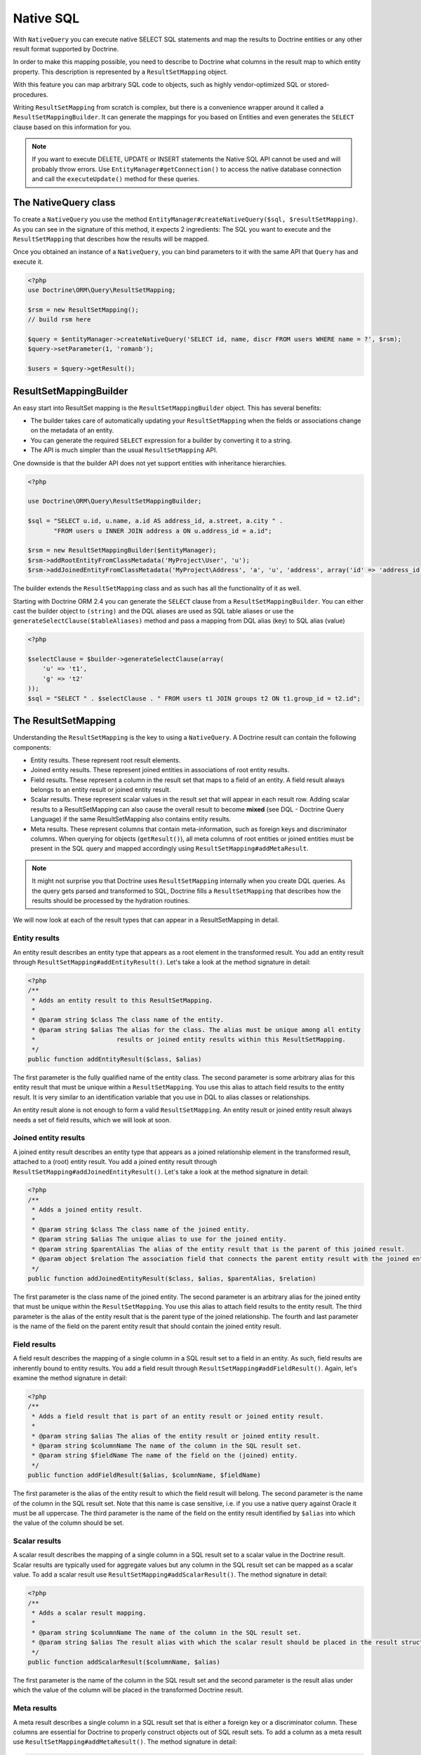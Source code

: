 Native SQL
==========

With ``NativeQuery`` you can execute native SELECT SQL statements
and map the results to Doctrine entities or any other result format
supported by Doctrine.

In order to make this mapping possible, you need to describe
to Doctrine what columns in the result map to which entity property.
This description is represented by a ``ResultSetMapping`` object.

With this feature you can map arbitrary SQL code to objects, such as highly
vendor-optimized SQL or stored-procedures.

Writing ``ResultSetMapping`` from scratch is complex, but there is a convenience
wrapper around it called a ``ResultSetMappingBuilder``. It can generate
the mappings for you based on Entities and even generates the ``SELECT``
clause based on this information for you.

.. note::

    If you want to execute DELETE, UPDATE or INSERT statements
    the Native SQL API cannot be used and will probably throw errors.
    Use ``EntityManager#getConnection()`` to access the native database
    connection and call the ``executeUpdate()`` method for these
    queries.

The NativeQuery class
---------------------

To create a ``NativeQuery`` you use the method
``EntityManager#createNativeQuery($sql, $resultSetMapping)``. As you can see in
the signature of this method, it expects 2 ingredients: The SQL you want to
execute and the ``ResultSetMapping`` that describes how the results will be
mapped.

Once you obtained an instance of a ``NativeQuery``, you can bind parameters to
it with the same API that ``Query`` has and execute it.

.. code-block:: php

    <?php
    use Doctrine\ORM\Query\ResultSetMapping;

    $rsm = new ResultSetMapping();
    // build rsm here

    $query = $entityManager->createNativeQuery('SELECT id, name, discr FROM users WHERE name = ?', $rsm);
    $query->setParameter(1, 'romanb');

    $users = $query->getResult();

ResultSetMappingBuilder
-----------------------

An easy start into ResultSet mapping is the ``ResultSetMappingBuilder`` object.
This has several benefits:

- The builder takes care of automatically updating your ``ResultSetMapping``
  when the fields or associations change on the metadata of an entity.
- You can generate the required ``SELECT`` expression for a builder
  by converting it to a string.
- The API is much simpler than the usual ``ResultSetMapping`` API.

One downside is that the builder API does not yet support entities
with inheritance hierarchies.

.. code-block:: php

    <?php

    use Doctrine\ORM\Query\ResultSetMappingBuilder;

    $sql = "SELECT u.id, u.name, a.id AS address_id, a.street, a.city " .
           "FROM users u INNER JOIN address a ON u.address_id = a.id";

    $rsm = new ResultSetMappingBuilder($entityManager);
    $rsm->addRootEntityFromClassMetadata('MyProject\User', 'u');
    $rsm->addJoinedEntityFromClassMetadata('MyProject\Address', 'a', 'u', 'address', array('id' => 'address_id'));

The builder extends the ``ResultSetMapping`` class and as such has all the functionality of it as well.

.. versionadded:: 2.4

Starting with Doctrine ORM 2.4 you can generate the ``SELECT`` clause
from a ``ResultSetMappingBuilder``. You can either cast the builder
object to ``(string)`` and the DQL aliases are used as SQL table aliases
or use the ``generateSelectClause($tableAliases)`` method and pass
a mapping from DQL alias (key) to SQL alias (value)

.. code-block:: php

    <?php

    $selectClause = $builder->generateSelectClause(array(
        'u' => 't1',
        'g' => 't2'
    ));
    $sql = "SELECT " . $selectClause . " FROM users t1 JOIN groups t2 ON t1.group_id = t2.id";

The ResultSetMapping
--------------------

Understanding the ``ResultSetMapping`` is the key to using a
``NativeQuery``. A Doctrine result can contain the following
components:

-  Entity results. These represent root result elements.
-  Joined entity results. These represent joined entities in
   associations of root entity results.
-  Field results. These represent a column in the result set that
   maps to a field of an entity. A field result always belongs to an
   entity result or joined entity result.
-  Scalar results. These represent scalar values in the result set
   that will appear in each result row. Adding scalar results to a
   ResultSetMapping can also cause the overall result to become
   **mixed** (see DQL - Doctrine Query Language) if the same
   ResultSetMapping also contains entity results.
-  Meta results. These represent columns that contain
   meta-information, such as foreign keys and discriminator columns.
   When querying for objects (``getResult()``), all meta columns of
   root entities or joined entities must be present in the SQL query
   and mapped accordingly using ``ResultSetMapping#addMetaResult``.

.. note::

    It might not surprise you that Doctrine uses
    ``ResultSetMapping`` internally when you create DQL queries. As
    the query gets parsed and transformed to SQL, Doctrine fills a
    ``ResultSetMapping`` that describes how the results should be
    processed by the hydration routines.

We will now look at each of the result types that can appear in a
ResultSetMapping in detail.

Entity results
~~~~~~~~~~~~~~

An entity result describes an entity type that appears as a root
element in the transformed result. You add an entity result through
``ResultSetMapping#addEntityResult()``. Let's take a look at the
method signature in detail:

.. code-block:: php

    <?php
    /**
     * Adds an entity result to this ResultSetMapping.
     *
     * @param string $class The class name of the entity.
     * @param string $alias The alias for the class. The alias must be unique among all entity
     *                      results or joined entity results within this ResultSetMapping.
     */
    public function addEntityResult($class, $alias)

The first parameter is the fully qualified name of the entity
class. The second parameter is some arbitrary alias for this entity
result that must be unique within a ``ResultSetMapping``. You use
this alias to attach field results to the entity result. It is very
similar to an identification variable that you use in DQL to alias
classes or relationships.

An entity result alone is not enough to form a valid
``ResultSetMapping``. An entity result or joined entity result
always needs a set of field results, which we will look at soon.

Joined entity results
~~~~~~~~~~~~~~~~~~~~~

A joined entity result describes an entity type that appears as a
joined relationship element in the transformed result, attached to
a (root) entity result. You add a joined entity result through
``ResultSetMapping#addJoinedEntityResult()``. Let's take a look at
the method signature in detail:

.. code-block:: php

    <?php
    /**
     * Adds a joined entity result.
     *
     * @param string $class The class name of the joined entity.
     * @param string $alias The unique alias to use for the joined entity.
     * @param string $parentAlias The alias of the entity result that is the parent of this joined result.
     * @param object $relation The association field that connects the parent entity result with the joined entity result.
     */
    public function addJoinedEntityResult($class, $alias, $parentAlias, $relation)

The first parameter is the class name of the joined entity. The
second parameter is an arbitrary alias for the joined entity that
must be unique within the ``ResultSetMapping``. You use this alias
to attach field results to the entity result. The third parameter
is the alias of the entity result that is the parent type of the
joined relationship. The fourth and last parameter is the name of
the field on the parent entity result that should contain the
joined entity result.

Field results
~~~~~~~~~~~~~

A field result describes the mapping of a single column in a SQL
result set to a field in an entity. As such, field results are
inherently bound to entity results. You add a field result through
``ResultSetMapping#addFieldResult()``. Again, let's examine the
method signature in detail:

.. code-block:: php

    <?php
    /**
     * Adds a field result that is part of an entity result or joined entity result.
     *
     * @param string $alias The alias of the entity result or joined entity result.
     * @param string $columnName The name of the column in the SQL result set.
     * @param string $fieldName The name of the field on the (joined) entity.
     */
    public function addFieldResult($alias, $columnName, $fieldName)

The first parameter is the alias of the entity result to which the
field result will belong. The second parameter is the name of the
column in the SQL result set. Note that this name is case
sensitive, i.e. if you use a native query against Oracle it must be
all uppercase. The third parameter is the name of the field on the
entity result identified by ``$alias`` into which the value of the
column should be set.

Scalar results
~~~~~~~~~~~~~~

A scalar result describes the mapping of a single column in a SQL
result set to a scalar value in the Doctrine result. Scalar results
are typically used for aggregate values but any column in the SQL
result set can be mapped as a scalar value. To add a scalar result
use ``ResultSetMapping#addScalarResult()``. The method signature in
detail:

.. code-block:: php

    <?php
    /**
     * Adds a scalar result mapping.
     *
     * @param string $columnName The name of the column in the SQL result set.
     * @param string $alias The result alias with which the scalar result should be placed in the result structure.
     */
    public function addScalarResult($columnName, $alias)

The first parameter is the name of the column in the SQL result set
and the second parameter is the result alias under which the value
of the column will be placed in the transformed Doctrine result.

Meta results
~~~~~~~~~~~~

A meta result describes a single column in a SQL result set that
is either a foreign key or a discriminator column. These columns
are essential for Doctrine to properly construct objects out of SQL
result sets. To add a column as a meta result use
``ResultSetMapping#addMetaResult()``. The method signature in
detail:

.. code-block:: php

    <?php
    /**
     * Adds a meta column (foreign key or discriminator column) to the result set.
     *
     * @param string  $alias
     * @param string  $columnAlias
     * @param string  $columnName
     * @param boolean $isIdentifierColumn
     */
    public function addMetaResult($alias, $columnAlias, $columnName, $isIdentifierColumn = false)

The first parameter is the alias of the entity result to which the
meta column belongs. A meta result column (foreign key or
discriminator column) always belongs to an entity result. The
second parameter is the column alias/name of the column in the SQL
result set and the third parameter is the column name used in the
mapping.
The fourth parameter should be set to true in case the primary key
of the entity is the foreign key you're adding.

Discriminator Column
~~~~~~~~~~~~~~~~~~~~

When joining an inheritance tree you have to give Doctrine a hint
which meta-column is the discriminator column of this tree.

.. code-block:: php

    <?php
    /**
     * Sets a discriminator column for an entity result or joined entity result.
     * The discriminator column will be used to determine the concrete class name to
     * instantiate.
     *
     * @param string $alias The alias of the entity result or joined entity result the discriminator
     *                      column should be used for.
     * @param string $discrColumn The name of the discriminator column in the SQL result set.
     */
    public function setDiscriminatorColumn($alias, $discrColumn)

Examples
~~~~~~~~

Understanding a ResultSetMapping is probably easiest through
looking at some examples.

First a basic example that describes the mapping of a single
entity.

.. code-block:: php

    <?php
    // Equivalent DQL query: "select u from User u where u.name=?1"
    // User owns no associations.
    $rsm = new ResultSetMapping;
    $rsm->addEntityResult('User', 'u');
    $rsm->addFieldResult('u', 'id', 'id');
    $rsm->addFieldResult('u', 'name', 'name');

    $query = $this->em->createNativeQuery('SELECT id, name FROM users WHERE name = ?', $rsm);
    $query->setParameter(1, 'romanb');

    $users = $query->getResult();

The result would look like this:

.. code-block:: php

    array(
        [0] => User (Object)
    )

Note that this would be a partial object if the entity has more
fields than just id and name. In the example above the column and
field names are identical but that is not necessary, of course.
Also note that the query string passed to createNativeQuery is
**real native SQL**. Doctrine does not touch this SQL in any way.

In the previous basic example, a User had no relations and the
table the class is mapped to owns no foreign keys. The next example
assumes User has a unidirectional or bidirectional one-to-one
association to a CmsAddress, where the User is the owning side and
thus owns the foreign key.

.. code-block:: php

    <?php
    // Equivalent DQL query: "select u from User u where u.name=?1"
    // User owns an association to an Address but the Address is not loaded in the query.
    $rsm = new ResultSetMapping;
    $rsm->addEntityResult('User', 'u');
    $rsm->addFieldResult('u', 'id', 'id');
    $rsm->addFieldResult('u', 'name', 'name');
    $rsm->addMetaResult('u', 'address_id', 'address_id');

    $query = $this->em->createNativeQuery('SELECT id, name, address_id FROM users WHERE name = ?', $rsm);
    $query->setParameter(1, 'romanb');

    $users = $query->getResult();

Foreign keys are used by Doctrine for lazy-loading purposes when
querying for objects. In the previous example, each user object in
the result will have a proxy (a "ghost") in place of the address
that contains the address\_id. When the ghost proxy is accessed, it
loads itself based on this key.

Consequently, associations that are *fetch-joined* do not require
the foreign keys to be present in the SQL result set, only
associations that are lazy.

.. code-block:: php

    <?php
    // Equivalent DQL query: "select u from User u join u.address a WHERE u.name = ?1"
    // User owns association to an Address and the Address is loaded in the query.
    $rsm = new ResultSetMapping;
    $rsm->addEntityResult('User', 'u');
    $rsm->addFieldResult('u', 'id', 'id');
    $rsm->addFieldResult('u', 'name', 'name');
    $rsm->addJoinedEntityResult('Address' , 'a', 'u', 'address');
    $rsm->addFieldResult('a', 'address_id', 'id');
    $rsm->addFieldResult('a', 'street', 'street');
    $rsm->addFieldResult('a', 'city', 'city');

    $sql = 'SELECT u.id, u.name, a.id AS address_id, a.street, a.city FROM users u ' .
           'INNER JOIN address a ON u.address_id = a.id WHERE u.name = ?';
    $query = $this->em->createNativeQuery($sql, $rsm);
    $query->setParameter(1, 'romanb');

    $users = $query->getResult();

In this case the nested entity ``Address`` is registered with the
``ResultSetMapping#addJoinedEntityResult`` method, which notifies
Doctrine that this entity is not hydrated at the root level, but as
a joined entity somewhere inside the object graph. In this case we
specify the alias 'u' as third parameter and ``address`` as fourth
parameter, which means the ``Address`` is hydrated into the
``User::$address`` property.

If a fetched entity is part of a mapped hierarchy that requires a
discriminator column, this column must be present in the result set
as a meta column so that Doctrine can create the appropriate
concrete type. This is shown in the following example where we
assume that there are one or more subclasses that extend User and
either Class Table Inheritance or Single Table Inheritance is used
to map the hierarchy (both use a discriminator column).

.. code-block:: php

    <?php
    // Equivalent DQL query: "select u from User u where u.name=?1"
    // User is a mapped base class for other classes. User owns no associations.
    $rsm = new ResultSetMapping;
    $rsm->addEntityResult('User', 'u');
    $rsm->addFieldResult('u', 'id', 'id');
    $rsm->addFieldResult('u', 'name', 'name');
    $rsm->addMetaResult('u', 'discr', 'discr'); // discriminator column
    $rsm->setDiscriminatorColumn('u', 'discr');

    $query = $this->em->createNativeQuery('SELECT id, name, discr FROM users WHERE name = ?', $rsm);
    $query->setParameter(1, 'romanb');

    $users = $query->getResult();

Note that in the case of Class Table Inheritance, an example as
above would result in partial objects if any objects in the result
are actually a subtype of User. When using DQL, Doctrine
automatically includes the necessary joins for this mapping
strategy but with native SQL it is your responsibility.

Named Native Query
------------------

You can also map a native query using a named native query mapping.

To achieve that, you must describe the SQL resultset structure
using named native query (and sql resultset mappings if is a several resultset mappings).

Like named query, a named native query can be defined at class level or in a XML or YAML file.

A resultSetMapping parameter is defined in @NamedNativeQuery,
it represents the name of a defined @SqlResultSetMapping.

.. configuration-block::

    .. code-block:: php

        <?php
        namespace MyProject\Model;
        /**
         * @NamedNativeQueries({
         *      @NamedNativeQuery(
         *          name            = "fetchMultipleJoinsEntityResults",
         *          resultSetMapping= "mappingMultipleJoinsEntityResults",
         *          query           = "SELECT u.id AS u_id, u.name AS u_name, u.status AS u_status, a.id AS a_id, a.zip AS a_zip, a.country AS a_country, COUNT(p.phonenumber) AS numphones FROM users u INNER JOIN addresses a ON u.id = a.user_id INNER JOIN phonenumbers p ON u.id = p.user_id GROUP BY u.id, u.name, u.status, u.username, a.id, a.zip, a.country ORDER BY u.username"
         *      ),
         * })
         * @SqlResultSetMappings({
         *      @SqlResultSetMapping(
         *          name    = "mappingMultipleJoinsEntityResults",
         *          entities= {
         *              @EntityResult(
         *                  entityClass = "__CLASS__",
         *                  fields      = {
         *                      @FieldResult(name = "id",       column="u_id"),
         *                      @FieldResult(name = "name",     column="u_name"),
         *                      @FieldResult(name = "status",   column="u_status"),
         *                  }
         *              ),
         *              @EntityResult(
         *                  entityClass = "Address",
         *                  fields      = {
         *                      @FieldResult(name = "id",       column="a_id"),
         *                      @FieldResult(name = "zip",      column="a_zip"),
         *                      @FieldResult(name = "country",  column="a_country"),
         *                  }
         *              )
         *          },
         *          columns = {
         *              @ColumnResult("numphones")
         *          }
         *      )
         *})
         */
         class User
        {
            /** @Id @Column(type="integer") @GeneratedValue */
            public $id;

            /** @Column(type="string", length=50, nullable=true) */
            public $status;

            /** @Column(type="string", length=255, unique=true) */
            public $username;

            /** @Column(type="string", length=255) */
            public $name;

            /** @OneToMany(targetEntity="Phonenumber") */
            public $phonenumbers;

            /** @OneToOne(targetEntity="Address") */
            public $address;

            // ....
        }

    .. code-block:: xml

        <doctrine-mapping>
            <entity name="MyProject\Model\User">
                <named-native-queries>
                    <named-native-query name="fetchMultipleJoinsEntityResults" result-set-mapping="mappingMultipleJoinsEntityResults">
                        <query>SELECT u.id AS u_id, u.name AS u_name, u.status AS u_status, a.id AS a_id, a.zip AS a_zip, a.country AS a_country, COUNT(p.phonenumber) AS numphones FROM users u INNER JOIN addresses a ON u.id = a.user_id INNER JOIN phonenumbers p ON u.id = p.user_id GROUP BY u.id, u.name, u.status, u.username, a.id, a.zip, a.country ORDER BY u.username</query>
                    </named-native-query>
                </named-native-queries>
                <sql-result-set-mappings>
                    <sql-result-set-mapping name="mappingMultipleJoinsEntityResults">
                        <entity-result entity-class="__CLASS__">
                            <field-result name="id" column="u_id"/>
                            <field-result name="name" column="u_name"/>
                            <field-result name="status" column="u_status"/>
                        </entity-result>
                        <entity-result entity-class="Address">
                            <field-result name="id" column="a_id"/>
                            <field-result name="zip" column="a_zip"/>
                            <field-result name="country" column="a_country"/>
                        </entity-result>
                        <column-result name="numphones"/>
                    </sql-result-set-mapping>
                </sql-result-set-mappings>
            </entity>
        </doctrine-mapping>
    .. code-block:: yaml

        MyProject\Model\User:
          type: entity
          namedNativeQueries:
            fetchMultipleJoinsEntityResults:
              name: fetchMultipleJoinsEntityResults
              resultSetMapping: mappingMultipleJoinsEntityResults
              query: SELECT u.id AS u_id, u.name AS u_name, u.status AS u_status, a.id AS a_id, a.zip AS a_zip, a.country AS a_country, COUNT(p.phonenumber) AS numphones FROM users u INNER JOIN addresses a ON u.id = a.user_id INNER JOIN phonenumbers p ON u.id = p.user_id GROUP BY u.id, u.name, u.status, u.username, a.id, a.zip, a.country ORDER BY u.username
          sqlResultSetMappings:
            mappingMultipleJoinsEntityResults:
              name: mappingMultipleJoinsEntityResults
              columnResult:
                0:
                  name: numphones
              entityResult:
                0:
                  entityClass: __CLASS__
                  fieldResult:
                    0:
                      name: id
                      column: u_id
                    1:
                      name: name
                      column: u_name
                    2:
                      name: status
                      column: u_status
                1:
                  entityClass: Address
                  fieldResult:
                    0:
                      name: id
                      column: a_id
                    1:
                      name: zip
                      column: a_zip
                    2:
                      name: country
                      column: a_country

Things to note:
    - The resultset mapping declares the entities retrieved by this native query.
    - Each field of the entity is bound to a SQL alias (or column name).
    - All fields of the entity including the ones of subclasses
      and the foreign key columns of related entities have to be present in the SQL query.
    - Field definitions are optional provided that they map to the same
      column name as the one declared on the class property.
    - ``__CLASS__`` is an alias for the mapped class

In the above example,
the ``fetchJoinedAddress`` named query use the joinMapping result set mapping.
This mapping returns 2 entities, User and Address, each property is declared and associated to a column name,
actually the column name retrieved by the query.

Let's now see an implicit declaration of the property / column.

.. configuration-block::

    .. code-block:: php

        <?php
        namespace MyProject\Model;
            /**
             * @NamedNativeQueries({
             *      @NamedNativeQuery(
             *          name                = "findAll",
             *          resultSetMapping    = "mappingFindAll",
             *          query               = "SELECT * FROM addresses"
             *      ),
             * })
             * @SqlResultSetMappings({
             *      @SqlResultSetMapping(
             *          name    = "mappingFindAll",
             *          entities= {
             *              @EntityResult(
             *                  entityClass = "Address"
             *              )
             *          }
             *      )
             * })
             */
           class Address
           {
                /**  @Id @Column(type="integer") @GeneratedValue */
                public $id;

                /** @Column() */
                public $country;

                /** @Column() */
                public $zip;

                /** @Column()*/
                public $city;

                // ....
            }

    .. code-block:: xml

        <doctrine-mapping>
            <entity name="MyProject\Model\Address">
                <named-native-queries>
                    <named-native-query name="findAll" result-set-mapping="mappingFindAll">
                        <query>SELECT * FROM addresses</query>
                    </named-native-query>
                </named-native-queries>
                <sql-result-set-mappings>
                    <sql-result-set-mapping name="mappingFindAll">
                        <entity-result entity-class="Address"/>
                    </sql-result-set-mapping>
                </sql-result-set-mappings>
            </entity>
        </doctrine-mapping>
    .. code-block:: yaml

        MyProject\Model\Address:
          type: entity
          namedNativeQueries:
            findAll:
              resultSetMapping: mappingFindAll
              query: SELECT * FROM addresses
          sqlResultSetMappings:
            mappingFindAll:
              name: mappingFindAll
              entityResult:
                address:
                  entityClass: Address

In this example, we only describe the entity member of the result set mapping.
The property / column mappings is done using the entity mapping values.
In this case the model property is bound to the model_txt column.
If the association to a related entity involve a composite primary key,
a @FieldResult element should be used for each foreign key column.
The @FieldResult name is composed of the property name for the relationship,
followed by a dot ("."), followed by the name or the field or property of the primary key.

.. configuration-block::

    .. code-block:: php

        <?php
        namespace MyProject\Model;
            /**
             * @NamedNativeQueries({
             *      @NamedNativeQuery(
             *          name            = "fetchJoinedAddress",
             *          resultSetMapping= "mappingJoinedAddress",
             *          query           = "SELECT u.id, u.name, u.status, a.id AS a_id, a.country AS a_country, a.zip AS a_zip, a.city AS a_city FROM users u INNER JOIN addresses a ON u.id = a.user_id WHERE u.username = ?"
             *      ),
             * })
             * @SqlResultSetMappings({
             *      @SqlResultSetMapping(
             *          name    = "mappingJoinedAddress",
             *          entities= {
             *              @EntityResult(
             *                  entityClass = "__CLASS__",
             *                  fields      = {
             *                      @FieldResult(name = "id"),
             *                      @FieldResult(name = "name"),
             *                      @FieldResult(name = "status"),
             *                      @FieldResult(name = "address.id", column = "a_id"),
             *                      @FieldResult(name = "address.zip", column = "a_zip"),
             *                      @FieldResult(name = "address.city", column = "a_city"),
             *                      @FieldResult(name = "address.country", column = "a_country"),
             *                  }
             *              )
             *          }
             *      )
             * })
             */
            class User
            {
                /** @Id @Column(type="integer") @GeneratedValue */
                public $id;

                /** @Column(type="string", length=50, nullable=true) */
                public $status;

                /** @Column(type="string", length=255, unique=true) */
                public $username;

                /** @Column(type="string", length=255) */
                public $name;

                /** @OneToOne(targetEntity="Address") */
                public $address;

                // ....
            }

    .. code-block:: xml

        <doctrine-mapping>
            <entity name="MyProject\Model\User">
                <named-native-queries>
                    <named-native-query name="fetchJoinedAddress" result-set-mapping="mappingJoinedAddress">
                        <query>SELECT u.id, u.name, u.status, a.id AS a_id, a.country AS a_country, a.zip AS a_zip, a.city AS a_city FROM users u INNER JOIN addresses a ON u.id = a.user_id WHERE u.username = ?</query>
                    </named-native-query>
                </named-native-queries>
                <sql-result-set-mappings>
                    <sql-result-set-mapping name="mappingJoinedAddress">
                        <entity-result entity-class="__CLASS__">
                            <field-result name="id"/>
                            <field-result name="name"/>
                            <field-result name="status"/>
                            <field-result name="address.id" column="a_id"/>
                            <field-result name="address.zip"  column="a_zip"/>
                            <field-result name="address.city"  column="a_city"/>
                            <field-result name="address.country" column="a_country"/>
                        </entity-result>
                    </sql-result-set-mapping>
                </sql-result-set-mappings>
            </entity>
        </doctrine-mapping>
    .. code-block:: yaml

        MyProject\Model\User:
          type: entity
          namedNativeQueries:
            fetchJoinedAddress:
              name: fetchJoinedAddress
              resultSetMapping: mappingJoinedAddress
              query: SELECT u.id, u.name, u.status, a.id AS a_id, a.country AS a_country, a.zip AS a_zip, a.city AS a_city FROM users u INNER JOIN addresses a ON u.id = a.user_id WHERE u.username = ?
          sqlResultSetMappings:
            mappingJoinedAddress:
              entityResult:
                0:
                  entityClass: __CLASS__
                  fieldResult:
                    0:
                      name: id
                    1:
                      name: name
                    2:
                      name: status
                    3:
                      name: address.id
                      column: a_id
                    4:
                      name: address.zip
                      column: a_zip
                    5:
                      name: address.city
                      column: a_city
                    6:
                      name: address.country
                      column: a_country

If you retrieve a single entity and if you use the default mapping,
you can use the resultClass attribute instead of resultSetMapping:

.. configuration-block::

    .. code-block:: php

        <?php
        namespace MyProject\Model;
            /**
             * @NamedNativeQueries({
             *      @NamedNativeQuery(
             *          name           = "find-by-id",
             *          resultClass    = "Address",
             *          query          = "SELECT * FROM addresses"
             *      ),
             * })
             */
           class Address
           {
                // ....
           }

    .. code-block:: xml

        <doctrine-mapping>
            <entity name="MyProject\Model\Address">
                <named-native-queries>
                    <named-native-query name="find-by-id" result-class="Address">
                        <query>SELECT * FROM addresses WHERE id = ?</query>
                    </named-native-query>
                </named-native-queries>
            </entity>
        </doctrine-mapping>
    .. code-block:: yaml

        MyProject\Model\Address:
          type: entity
          namedNativeQueries:
            findAll:
              name: findAll
              resultClass: Address
              query: SELECT * FROM addresses

In some of your native queries, you'll have to return scalar values,
for example when building report queries.
You can map them in the @SqlResultsetMapping through @ColumnResult.
You actually can even mix, entities and scalar returns in the same native query (this is probably not that common though).

.. configuration-block::

    .. code-block:: php

        <?php
        namespace MyProject\Model;
            /**
             * @NamedNativeQueries({
             *      @NamedNativeQuery(
             *          name            = "count",
             *          resultSetMapping= "mappingCount",
             *          query           = "SELECT COUNT(*) AS count FROM addresses"
             *      )
             * })
             * @SqlResultSetMappings({
             *      @SqlResultSetMapping(
             *          name    = "mappingCount",
             *          columns = {
             *              @ColumnResult(
             *                  name = "count"
             *              )
             *          }
             *      )
             * })
             */
           class Address
           {
                // ....
           }

    .. code-block:: xml

        <doctrine-mapping>
            <entity name="MyProject\Model\Address">
                <named-native-query name="count" result-set-mapping="mappingCount">
                    <query>SELECT COUNT(*) AS count FROM addresses</query>
                </named-native-query>
                <sql-result-set-mappings>
                    <sql-result-set-mapping name="mappingCount">
                        <column-result name="count"/>
                    </sql-result-set-mapping>
                </sql-result-set-mappings>
            </entity>
        </doctrine-mapping>
    .. code-block:: yaml

        MyProject\Model\Address:
          type: entity
          namedNativeQueries:
            count:
              name: count
              resultSetMapping: mappingCount
              query: SELECT COUNT(*) AS count FROM addresses
          sqlResultSetMappings:
            mappingCount:
              name: mappingCount
              columnResult:
                count:
                  name: count
